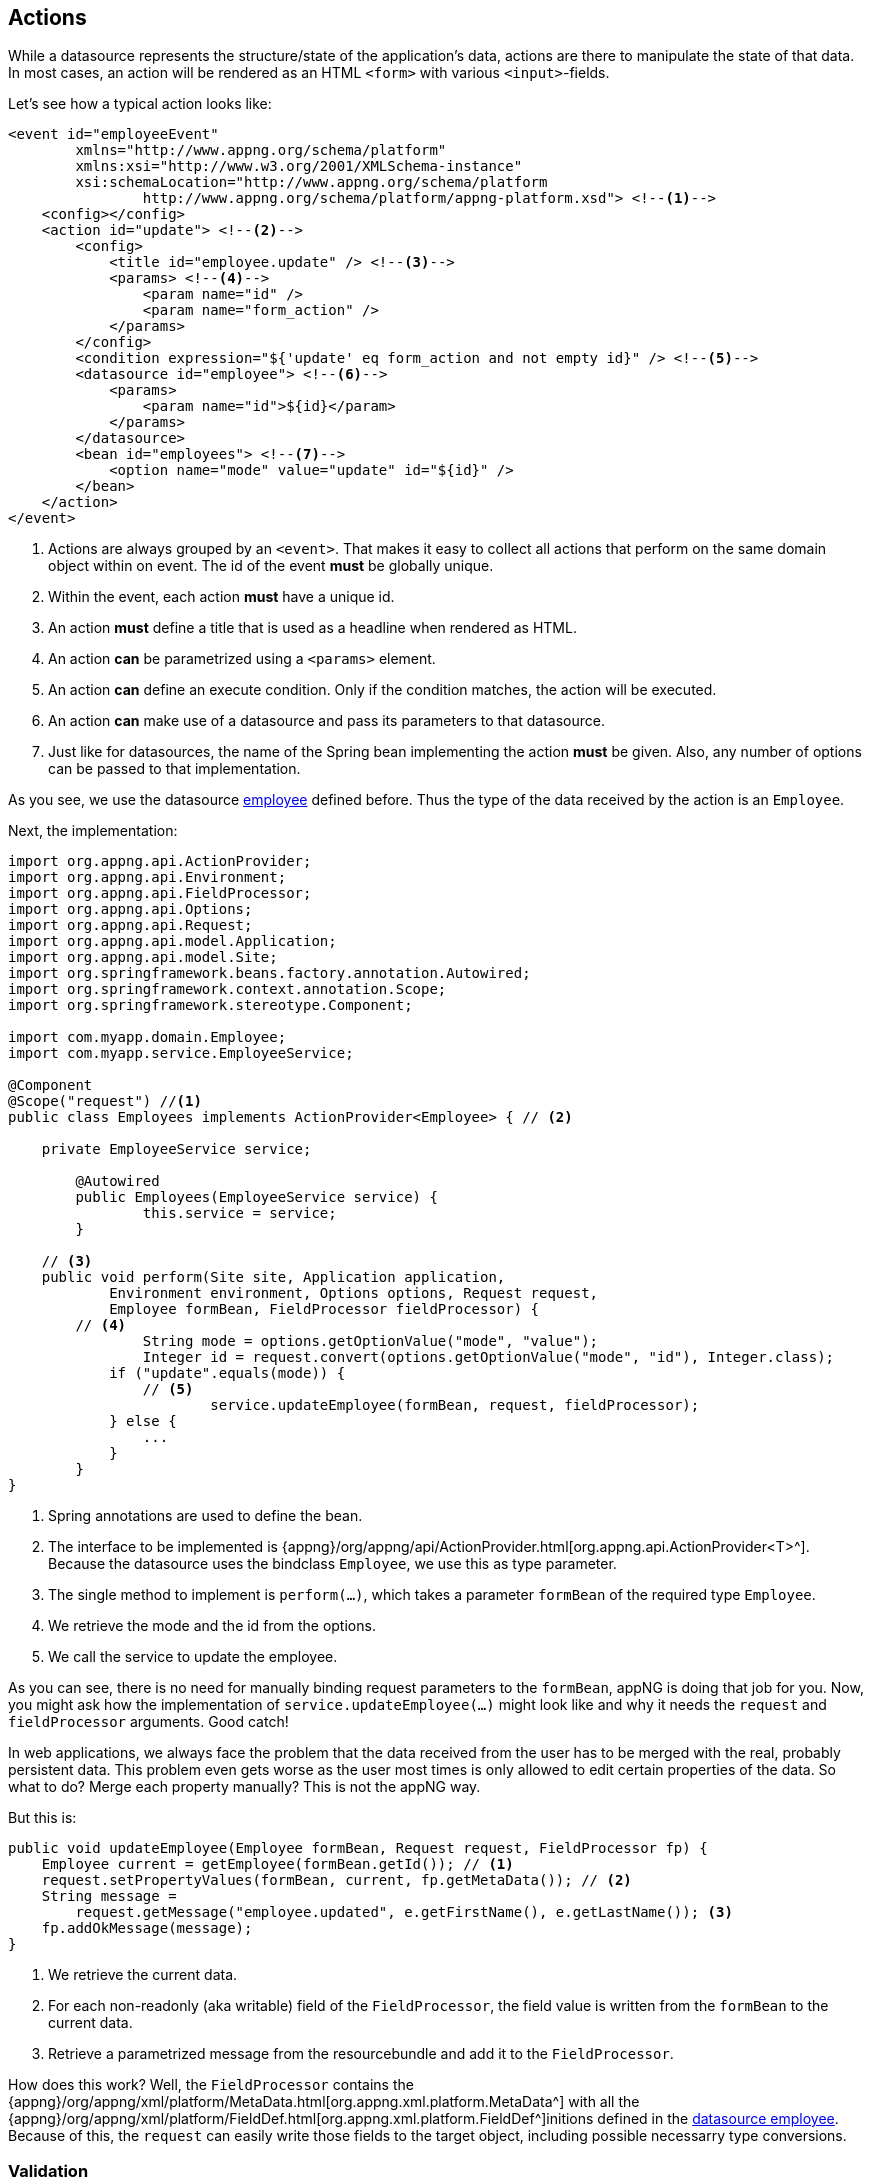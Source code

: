 == Actions
While a datasource represents the structure/state of the application's data, actions are there to manipulate the state of that data. In most cases, an action will be rendered as an HTML `<form>` with various `<input>`-fields.

Let's see how a typical action looks like:
[source,xml]
----
<event id="employeeEvent"
	xmlns="http://www.appng.org/schema/platform"
	xmlns:xsi="http://www.w3.org/2001/XMLSchema-instance"
	xsi:schemaLocation="http://www.appng.org/schema/platform
		http://www.appng.org/schema/platform/appng-platform.xsd"> <!--1-->
    <config></config>
    <action id="update"> <!--2-->
        <config>
            <title id="employee.update" /> <!--3-->
            <params> <!--4-->
                <param name="id" />
                <param name="form_action" />
            </params>
        </config>
        <condition expression="${'update' eq form_action and not empty id}" /> <!--5-->
        <datasource id="employee"> <!--6-->
            <params>
                <param name="id">${id}</param>
            </params>
        </datasource>
        <bean id="employees"> <!--7-->
            <option name="mode" value="update" id="${id}" />
        </bean>
    </action>
</event>
----
<1> Actions are always grouped by an `<event>`. That makes it easy to collect all actions that perform on the same domain object within on event. The id of the event *must* be globally unique.
<2> Within the event, each action *must* have a unique id.
<3> An action *must* define a title that is used as a headline when rendered as HTML.
<4> An action *can* be parametrized using a `<params>` element. 
<5> An action *can* define an execute condition. Only if the condition matches, the action will be executed.
<6> An action *can* make use of a datasource and pass its parameters to that datasource.
<7> Just like for datasources, the name of the Spring bean implementing the action *must* be given. Also, any number of options can be passed to that implementation.

As you see, we use the datasource <<ds-employee,employee>> defined before. Thus the type of the data received by the action is an `Employee`.

Next, the implementation:
[source, java]
----
import org.appng.api.ActionProvider;
import org.appng.api.Environment;
import org.appng.api.FieldProcessor;
import org.appng.api.Options;
import org.appng.api.Request;
import org.appng.api.model.Application;
import org.appng.api.model.Site;
import org.springframework.beans.factory.annotation.Autowired;
import org.springframework.context.annotation.Scope;
import org.springframework.stereotype.Component;

import com.myapp.domain.Employee;
import com.myapp.service.EmployeeService;

@Component
@Scope("request") //<1>
public class Employees implements ActionProvider<Employee> { // <2>

    private EmployeeService service;

	@Autowired
	public Employees(EmployeeService service) {
		this.service = service;
	}

    // <3>
    public void perform(Site site, Application application,
            Environment environment, Options options, Request request,
            Employee formBean, FieldProcessor fieldProcessor) {
        // <4>
		String mode = options.getOptionValue("mode", "value");
		Integer id = request.convert(options.getOptionValue("mode", "id"), Integer.class);
	    if ("update".equals(mode)) {
	        // <5>
			service.updateEmployee(formBean, request, fieldProcessor);
	    } else {
	        ...
	    }
	}
}
----
<1> Spring annotations are used to define the bean.
<2> The interface to be implemented is {appng}/org/appng/api/ActionProvider.html[org.appng.api.ActionProvider<T>^]. Because the datasource uses the bindclass `Employee`, we use this as type parameter.
<3> The single method to implement is `perform(...)`, which takes a parameter `formBean` of the required type `Employee`. 
<4> We retrieve the mode and the id from the options.
<5> We call the service to update the employee.

As you can see, there is no need for manually binding request parameters to the `formBean`, appNG is doing that job for you. Now, you might ask how the implementation of  `service.updateEmployee(...)` might look like and why it needs the `request` and `fieldProcessor` arguments. Good catch!

In web applications, we always face the problem that the data received from the user has to be merged with the real, probably persistent data. This problem even gets worse as the user most times is only allowed to edit certain properties of the data. So what to do? Merge each property manually? This is not the appNG way.

But this is:
[source,java]
----
public void updateEmployee(Employee formBean, Request request, FieldProcessor fp) {
    Employee current = getEmployee(formBean.getId()); // <1>
    request.setPropertyValues(formBean, current, fp.getMetaData()); // <2>
    String message = 
        request.getMessage("employee.updated", e.getFirstName(), e.getLastName()); <3>
    fp.addOkMessage(message);
}
----
<1> We retrieve the current data.
<2> For each non-readonly (aka writable) field of the `FieldProcessor`, the field value is written from the `formBean` to the current data.
<3> Retrieve a parametrized message from the resourcebundle and add it to the `FieldProcessor`.

How does this work? Well, the `FieldProcessor` contains the {appng}/org/appng/xml/platform/MetaData.html[org.appng.xml.platform.MetaData^] with all the {appng}/org/appng/xml/platform/FieldDef.html[org.appng.xml.platform.FieldDef^]initions defined in the <<ds-employee, datasource employee>>. Because of this, the `request` can easily write those fields to the target object, including possible necessarry type conversions. 

=== Validation
Validation is a first class citizen in the appNG application framework. Therefore, the http://beanvalidation.org[Bean Validation API 2.0^] as specified in *JSR-349* is used. Just add some validation annotations to the POJO bindclass that you datasource uses. As long as the `formBean` of an `ActionProvider` is not valid, the action will not perform and the error messages will be shown.

*Example:*
[source,java]
----
@NotNull(message = ValidationMessages.VALIDATION_NOT_NULL) //<1>
@Size(min = 3, message = "{firstname.toShort}") //<2>
public String getFirstName() {
    return firstName;
}
...
@FileUpload(fileTypes = "jpg,png", maxSize = 10, unit = Unit.MB) //<3>
public org.appng.forms.FormUpload getUpload() {
    return upload;
}

@Valid
public Salary getSalary() { //<4>
    return salary;
}
----
<1> A predefined message from {appng}/org/appng/api/ValidationMessages.html[org.appng.api.ValidationMessages^] can be used
<2> Alternatively, a custom validation message from the application's resourcebundle can be used. Don't forget the curly braces!
<3> A {appng}/org/appng/forms/FormUpload.html[org.appng.forms.FormUpload^] can be validated using `@FileUpload`.
<4> Nested properties can be validated using `@Valid`.

You can use any {jee}/javax/validation/Constraint.html[Constraint^] in your application, may it be the standard constraints from the `javax.validation.constraints`-package, those from http://hibernate.org/validator/[Hibernate Validator^] (shipped with appNG), or any custom and/or compound constraints.


==== Client side validation
An appNG template ships with support for client-side validation. Because it can not know all possible constraints you are using in your action's bindclass, only these standard constraints are eligile for client-site validation:

* {jee}/javax/validation/constraints/Digits.html[javax.validation.constraints.Digits^]
* {jee}/javax/validation/constraints/Future.html[javax.validation.constraints.Future^]
* {jee}/javax/validation/constraints/Max.html[javax.validation.constraints.Max^]
* {jee}/javax/validation/constraints/Min.html[javax.validation.constraints.Min^]
* {jee}/javax/validation/constraints/NotNull.html[javax.validation.constraints.NotNull^]
* {jee}/javax/validation/constraints/Past.html[javax.validation.constraints.Past^]
* {jee}/javax/validation/constraints/Pattern.html[javax.validation.constraints.Pattern^]
* {jee}/javax/validation/constraints/Size.html[javax.validation.constraints.Size^]
* {appng}/org/appng/api/FileUpload.html[org.appng.api.FileUpload^]
* {appng}/org/appng/api/NotBlank.html[org.appng.api.NotBlank^]


TIP: If your action's bindclass uses some additional constraints, it should be considered to set  `clientValidation="false"` for your `<action>`. Otherwise, the client-validation would pass, whereas the server-side validation fails. This could be confusing to the user.

==== Programmatic validation
By implementing {appng}/org/appng/api/FormValidator.html[org.appng.api.FormValidator^] in your `ActionProvider`/ `DataProvider` *or* in your bind-object, validation can be done programmatically.

*Example:*

In this example, a credit card number is validated inside the bind-object `BankAccount` using https://commons.apache.org/proper/commons-validator/[Apache Commons Validator^]'s `CreditCardValidator`.

[source,java]
----
import org.apache.commons.validator.routines.CreditCardValidator;
import org.appng.api.Environment;
import org.appng.api.FieldProcessor;
import org.appng.api.FormValidator;
import org.appng.api.Options;
import org.appng.api.Request;
import org.appng.api.model.Application;
import org.appng.api.model.Site;
import org.appng.xml.platform.FieldDef;

public class BankAccount implements FormValidator { //<1>

	private String creditCardNumber;

    //<2>
	public void validate(Site site, Application application,
	        Environment environment, Options options,
	        Request request, FieldProcessor fieldProcessor) {
		//<3>
		if (!new CreditCardValidator().isValid(creditCardNumber)) {
			FieldDef creditCardNumber = fieldProcessor.getField("creditCardNumber"); //<4>
			fieldProcessor.addErrorMessage(creditCardNumber, "Invalid credit card number!"); //<5>
		}
	}

    // getters and setters here

}
----
<1> Implement `org.appng.api.FormValidator`.
<2> The single method to be implemented is `validate(...)`.
<3> Check if the credit card number is valid.
<4> If not, get the `FieldDef` for `creditCardNumber` from the `FieldProcessor` by it's `binding`.
<5> Add an error-message for the field.

You can also use the `FieldProcessor` inside your `ActionProvider`/ `DataProvider` to add validation error messages to a field or to the whole action/datasource respectively. In case of an action, make sure not to process any further and just `return` from the action.

*Example:*

[source, java]
----
public SaveBankAccount implements ActionProvider<BankAccount> {

    public void perform(Site site, Application application,
            Environment environment, Options options, Request request,
			BankAccount formBean, FieldProcessor fieldProcessor) {
		//<1>
	    if (!new CreditCardValidator().isValid(formBean.getCreditCardNumber())) {
			FieldDef creditCardNumber = fieldProcessor.getField("creditCardNumber"); //<2>
			fieldProcessor.addErrorMessage(creditCardNumber, "Invalid credit card number!");
			fieldProcessor.addErrorMessage("Your input contains errors!"); //<3>
			return; //<4>
		}
		// continue
	}
}
----
<1> Check if the credit card number is valid.
<2> If not, add the error-message to the `creditCardNumber` field.
<3> Add a global error message.
<4> Stop processing and return.

==== Using validation groups
The Bean Validation API supports the concept of validation groups, as can bee seen in http://beanvalidation.org/1.1/spec/#validationapi-validatorapi-groups[section 5.1.3^] that specification.

AppNG does support validation groups by adding those to the `<meta-data>` of an application's datasource. Usually, an interface  defined inside the class to be validated is used as a validation group.

*Example:*
[source,xml]
----
<meta-data bindclass="com.myapp.domain.Employee">
    <validation><!--1-->
        <group class="javax.validation.groups.Default" /> <!--2-->
        <group class="com.myapp.domain.Employee$AddressFields"
            condition="${current.active}" /> <!--3-->
    </validation>
    <!-- list of <field> elements follows here -->
</meta-data>
----
<1> Add a `<validation>`-element to the `<meta-data>` to define groups.
<2> Adds the `Default` group.
<3> Adds a custom validation group. If this is an inner interface, the dollar sign (`$`) needs to be used to specify the fully qualified class name for the group. The `condition` tells the framework only to use this group if the (boolean) property `active` of current `Employee` is `true`.

=== Actions as a service
It is possible to retrieve and perform a single action with a special service URL. The schema for such an URL is

`http(s)://<host>[:<port>]/service/<site-name>/<application-name>/action/<format>/<event-id>/<action-id>`

The supported formats are *xml* and *json*.

Examples:

* http://localhost:8080/service/manager/myapp/action/json/myEvent/myAction
* http://localhost:8080/service/manager/myapp/action/xml/myEvent/myAction

In order to execute the action, the client of the webservice must send an HTTP-POST request containing all the mandatory fields plus the action parameters that are required to satisfy the execute-`<condition>` of the action.

IMPORTANT: Actions that should be available through a service URL *must* be secured by a permission. If no permission is present, the access will be denied. <<Anonymous permissions>> might be used.